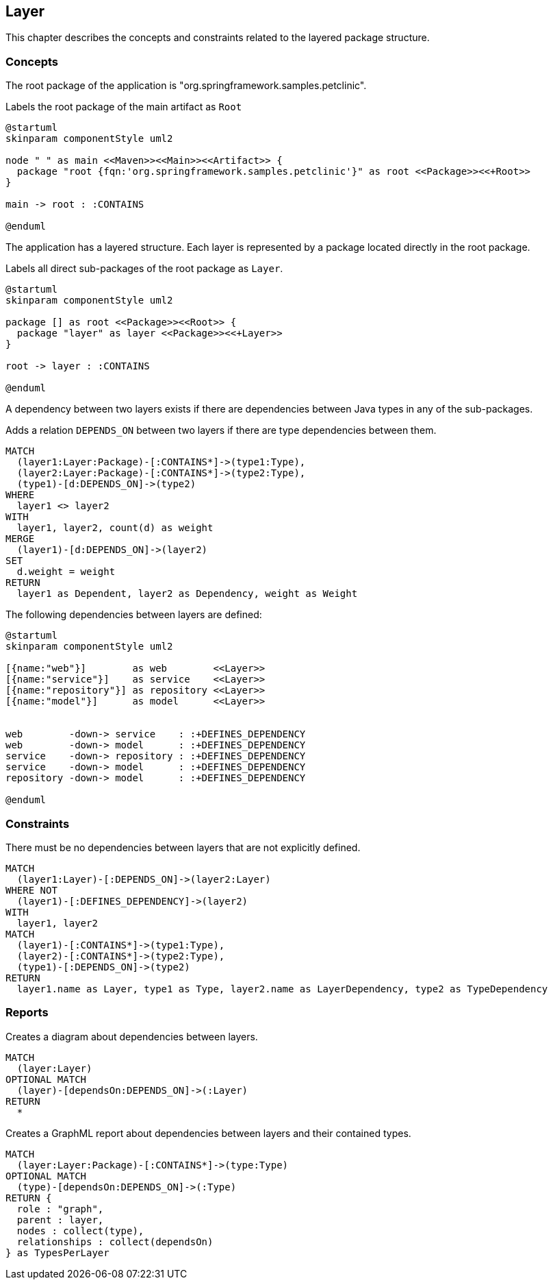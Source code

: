 [[layer:Default]]
[role=group,includesConstraints="layer:LayerDependencyViolation",includesConcepts="layer:LayerDependencyDiagram,layer:LayerDependency.graphml"]
== Layer

This chapter describes the concepts and constraints related to the layered package structure.

=== Concepts

The root package of the application is "org.springframework.samples.petclinic".

[[layer:Root]]
.Labels the root package of the main artifact as `Root`
[plantuml,rootPackage,role=concept,requiresConcepts="maven:MainArtifact"]
----
@startuml
skinparam componentStyle uml2

node " " as main <<Maven>><<Main>><<Artifact>> {
  package "root {fqn:'org.springframework.samples.petclinic'}" as root <<Package>><<+Root>>
}

main -> root : :CONTAINS

@enduml
----

The application has a layered structure. Each layer is represented by a package located directly in the root package.

[[layer:Layer]]
.Labels all direct sub-packages of the root package as `Layer`.
[plantuml,layer,role=concept,requiresConcepts="layer:Root"]
----
@startuml
skinparam componentStyle uml2

package [] as root <<Package>><<Root>> {
  package "layer" as layer <<Package>><<+Layer>>
}

root -> layer : :CONTAINS

@enduml
----

A dependency between two layers exists if there are dependencies between Java types in any of the sub-packages.

[[layer:LayerDependency]]
[source,cypher,role=concept,requiresConcepts="layer:Layer",reportType="csv"]
.Adds a relation `DEPENDS_ON` between two layers if there are type dependencies between them.
----
MATCH
  (layer1:Layer:Package)-[:CONTAINS*]->(type1:Type),
  (layer2:Layer:Package)-[:CONTAINS*]->(type2:Type),
  (type1)-[d:DEPENDS_ON]->(type2)
WHERE
  layer1 <> layer2
WITH
  layer1, layer2, count(d) as weight
MERGE
  (layer1)-[d:DEPENDS_ON]->(layer2)
SET
  d.weight = weight
RETURN
  layer1 as Dependent, layer2 as Dependency, weight as Weight
----


The following dependencies between layers are defined:

[[layer:LayerDependencyDefinition]]
[plantuml,layerdeps,role=concept,requiresConcepts="layer:Layer"]
----
@startuml
skinparam componentStyle uml2

[{name:"web"}]        as web        <<Layer>>
[{name:"service"}]    as service    <<Layer>>
[{name:"repository"}] as repository <<Layer>>
[{name:"model"}]      as model      <<Layer>>


web        -down-> service    : :+DEFINES_DEPENDENCY
web        -down-> model      : :+DEFINES_DEPENDENCY
service    -down-> repository : :+DEFINES_DEPENDENCY
service    -down-> model      : :+DEFINES_DEPENDENCY
repository -down-> model      : :+DEFINES_DEPENDENCY

@enduml
----

=== Constraints

[[layer:LayerDependencyViolation]]
[source,cypher,role=constraint,requiresConcepts="layer:LayerDependency,layer:LayerDependencyDefinition",primaryReportColumn="Type"]
.There must be no dependencies between layers that are not explicitly defined.
----
MATCH
  (layer1:Layer)-[:DEPENDS_ON]->(layer2:Layer)
WHERE NOT
  (layer1)-[:DEFINES_DEPENDENCY]->(layer2)
WITH
  layer1, layer2
MATCH
  (layer1)-[:CONTAINS*]->(type1:Type),
  (layer2)-[:CONTAINS*]->(type2:Type),
  (type1)-[:DEPENDS_ON]->(type2)
RETURN
  layer1.name as Layer, type1 as Type, layer2.name as LayerDependency, type2 as TypeDependency
----

=== Reports

[[layer:LayerDependencyDiagram]]
[source,cypher,role=concept,requiresConcepts="layer:LayerDependency",reportType="plantuml-component-diagram"]
.Creates a diagram about dependencies between layers.
----
MATCH
  (layer:Layer)
OPTIONAL MATCH
  (layer)-[dependsOn:DEPENDS_ON]->(:Layer)
RETURN
  *
----

[[layer:LayerDependency.graphml]]
[source,cypher,role=concept,requiresConcepts="layer:LayerDependency",reportType="graphml"]
.Creates a GraphML report about dependencies between layers and their contained types.
----
MATCH
  (layer:Layer:Package)-[:CONTAINS*]->(type:Type)
OPTIONAL MATCH
  (type)-[dependsOn:DEPENDS_ON]->(:Type)
RETURN {
  role : "graph",
  parent : layer,
  nodes : collect(type),
  relationships : collect(dependsOn)
} as TypesPerLayer
----

